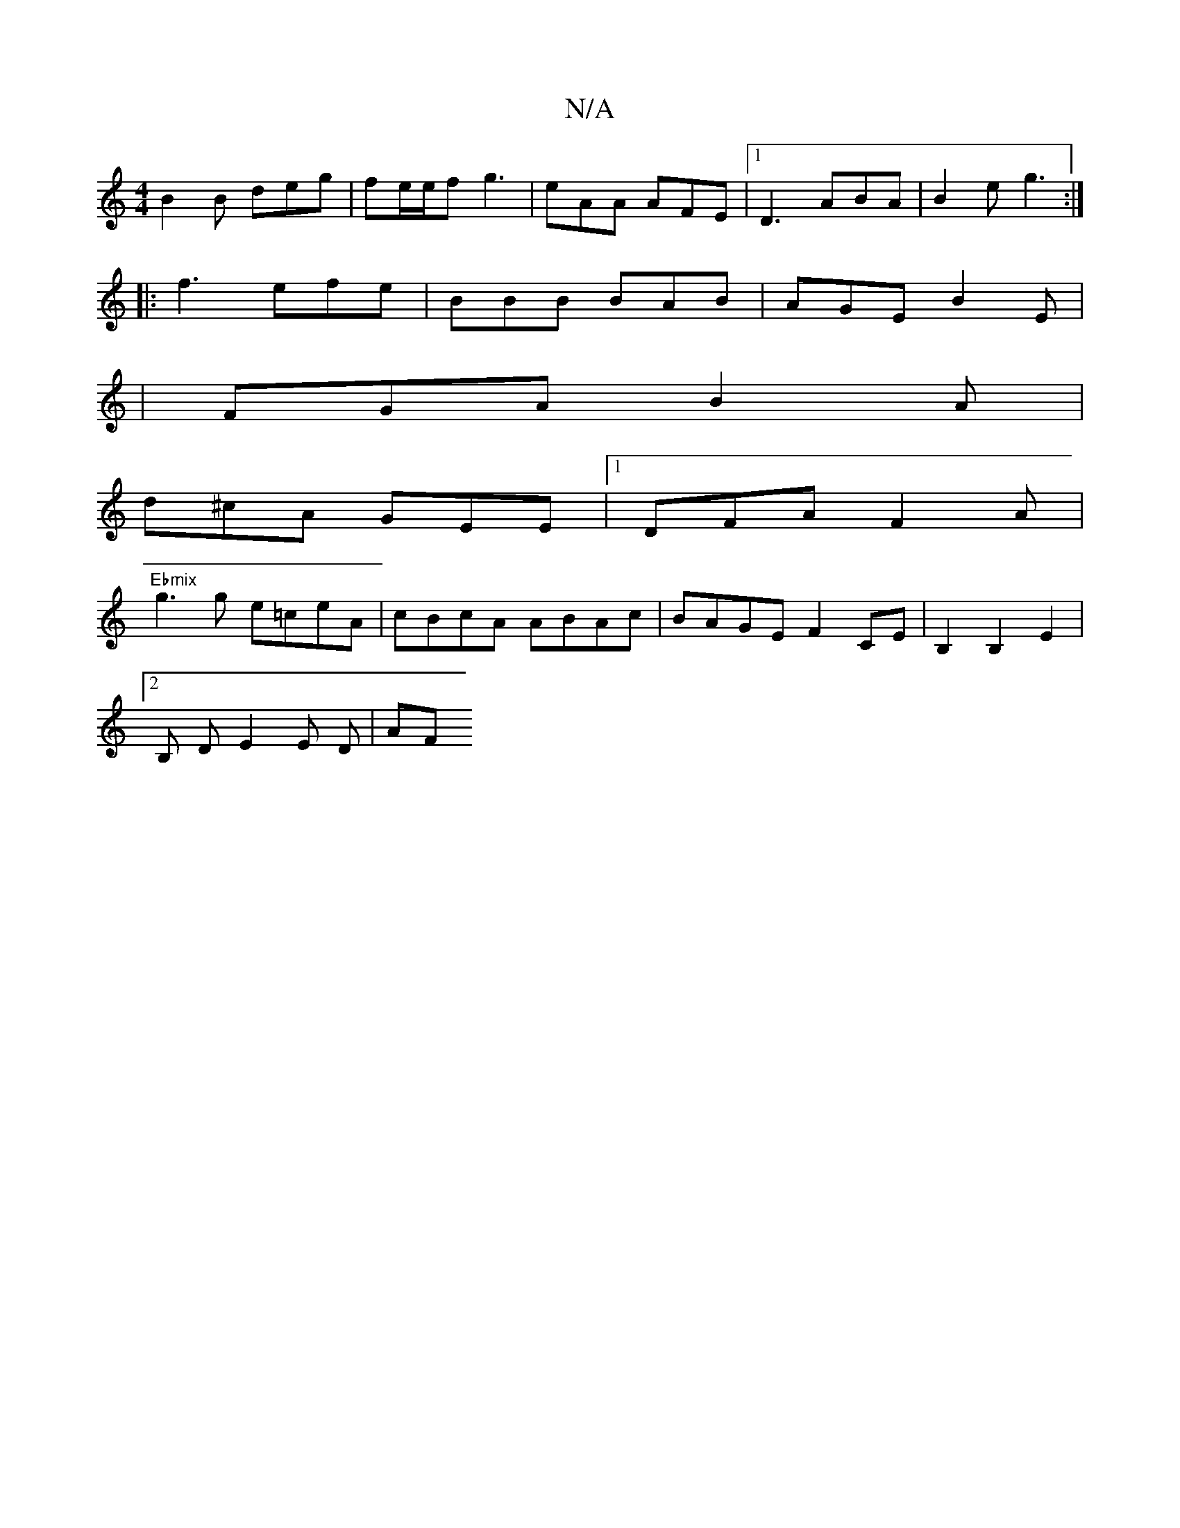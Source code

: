 X:1
T:N/A
M:4/4
R:N/A
K:Cmajor
 B2B deg | fe/e/f g3 | eAA AFE |[1 D3 ABA | B2 e g3 :|
|: f3 efe | BBB BAB | AGE B2 E |
|FGA B2 A |
d^cA GEE |1 DFA F2A |
"Ebmix
pg3 g e=ceA | cBcA ABAc | BAGE F2 CE | B,2 B,2 E2 |
[2 B, D E2 E D|(3AF